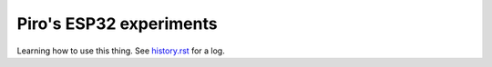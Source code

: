 Piro's ESP32 experiments
========================

Learning how to use this thing. See `history.rst <history.rst>`__ for a log.
